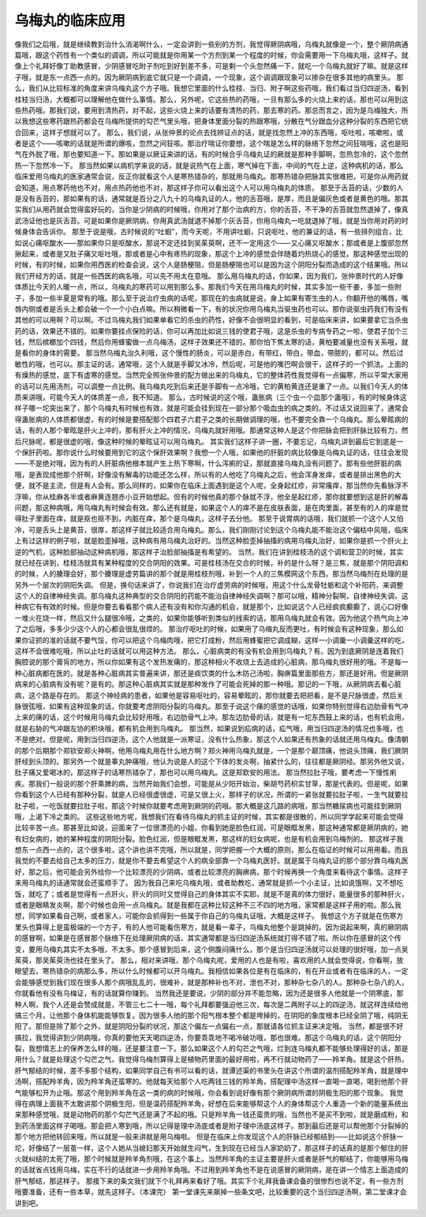 乌梅丸的临床应用
=======================

像我们之后哦，就是继续教到治什么消渴啊什么，一定会讲到一些别的方剂，我觉得厥阴病哦，乌梅丸就像是一个，整个厥阴病通篇哦，跟这个药性有一个类似的调调，所以可能就是你用某一个方剂到某一个程度的时候，你会需要用一下乌梅丸哦，这样子。就像上个礼拜好像丁助教感冒，少阴感冒吃附子剂吃到好到差不多，可是剩一个头忽然痛一下，就吃一个乌梅丸就好了嘛。就是这样子哦，就是东一点西一点的。因为厥阴病到底它就只是一个调调，一个现象，这个调调跟现象可以掺杂在很多其他的病里头。
那么，我们从比较标准的角度来讲乌梅丸这个方子哦。我想它里面的什么桂枝、当归、附子啊这些药哦，我们看过当归四逆汤，看到桂枝当归汤，大概都可以理解他在做什么事情。那么，另外呢，它这些热的药哦，一旦有那么多的火烧上来的话，那也可以用到这些热药哦。那我们说，要用到清热药，对不起，这些火烧上来的话要有清热的药，那去寒的药。那总而言之，因为是乌梅独大，所以我想这些寒药跟热药都会在乌梅所提供的勾芒气里头哦，把身体里面分裂的热跟寒哦，分散在气分跟血分这种分裂的东西把它统合回来，这样子想就可以了。
那么，我们说，从张仲景的论点去找辨证点的话，就是找忽然上冲的东西哦，呕吐啦，咳嗽啦，或者是这个——咳嗽的话就是所谓的爆咳，忽然之间狂咳。那治疗喘证你要想，这个喘是怎么样的脉络下忽然之间狂喘哦，这也是阳气在外脱了哦，那也要知道一下。那如果是以厥证来讲的话，有的时候合乎乌梅丸证的厥就是那种手脚啊，忽热忽冷的，这个忽然热一下忽然冷一下。
那当然如果以病机学来说的话，就是说热气在上面，寒气掉在下面，中间的气在上逆，这种病机的话，那么临床爱用乌梅丸的医家通常会说，反正你就看这个人是寒热错杂的，那就用乌梅丸。那寒热错杂把脉其实很难把，可是你从用药就会知道，用点寒药他也不对，用点热药他也不对，那这样子你可以看出这个人可以用乌梅丸的体质。
那至于舌苔的话，少数的人是没有舌苔的，那如果有的话，通常就是百分之八九十的乌梅丸证的人，他的舌苔哦，是厚，而且是偏灰色或者是黄色的哦。那其实我们从用药就会觉得蛮好玩的，当你是少阴病的时候哦，你用对了那个治病的方，你的舌苔，不干净的舌苔就忽然退掉了，像真武汤证他也是灰舌苔。可是如果你是厥阴病，你用真武汤就退不掉那个灰舌苔，你用乌梅丸一吃就退掉了哦，就是当你用对药的时候身体会告诉你。
那至于说是哦，古时候说的“吐蛔”，而今天呢，不用讲吐蛔，只说呕吐，他的兼证的话，有一些排列组合，比如说心痛呕酸水——那如果你只是呕酸水，那说不定还挂到吴茱萸啊，还不一定用这个——又心痛又呕酸水；那或者是上腹部忽然揪起来，或者是又肚子痛又呕吐哦，那或者是心中有疼热的现象，那这个上冲的感觉会伴随着灼热烧心的感觉。那这种感觉出现的时候，有的时候，如果你用西医的检查会说，这个人是肠梗阻，但是肠梗阻也可以是因为这个阴阳分裂而造成的这个结果哦。所以我们开经方的话，就是一些西医的病名哦，可以先不用太在意哦。
那么用乌梅丸的话，你如果，因为我们，张仲景时代的人好像体质比今天的人暖一点，所以，乌梅丸的寒药可以用到那么多。那我们今天在用乌梅丸的时候，其实多加一些干姜，多加一些附子，多加一些半夏是常有的哦。那么至于说治疗虫病的话呢，那现在的虫病就是说，身上如果有寄生虫的人，你翻开他的嘴唇，嘴唇内侧或者是舌头上都会破一个一个小白点嘛。所以稍微看一下，有的状况你用乌梅丸当驱虫药也可以。那你说驱虫药我们有没有其他的可以用啊？可以啊。不过乌梅丸我们如果单看它的杀虫的药性，好像不会很明显的看到，可是临床来讲，如果要拿它当杀虫药的话，效果还不错的。如果你要挂点保险的话，你可以再加比如说三钱的使君子哦，这是杀虫的专病专药之一啦，使君子加个三钱，然后槟榔加个四钱，然后你用蜂蜜做一点乌梅汤，这样子效果还不错的。那你怕下焦太寒的话，黄柏要减量也没有关系哦，就是看你的身体的需要。
那当然乌梅丸治久利哦，这个慢性的肠炎，可以是赤白，有带红，带白，带血，带脓的，都可以。然后过敏性的哦，也可以。那主证的话，通常哦，这个人就是手脚又冰冷，然后呢，可是他的嘴巴啊会很干，这样子的一个抓法。上面的有燥热的感觉，底下有虚寒的感觉。当然完全照张仲景的配方做出来的乌梅丸，它的整体药性我觉得有一点偏寒，所以平常大家用的话可以先用汤剂，可以调整一点比例。我乌梅丸吃到后来还是手脚有一点冷哦，它的黄柏黄连还是重了一点。以我们今天人的体质来讲哦，可能今天人的体质差一点，我不知道。
那么，古时候说的这个哦，蛊胀病（三个虫一个皿那个蛊哦），有的时候身体这样子哪一坨突出来了，那个乌梅丸有时候也有效，就是可能会挂到现在一部分那个吸血虫的病之类的。不过话又说回来了，通常会得蛊胀病的人体质都很虚，有的时候是要搭配那个四君子六君子之类的长期做调理的哦，也不要完全靠一个乌梅丸。那么晕眩病的话，有的人那个晕眩是肝火上冲的，那有肝火上冲的情况，乌梅丸就好用哦。那通常这种人是这个你把脉会把到肝脉比较有力，然后尺脉呢，都是很虚的哦，像这种时候的晕眩证可以用乌梅丸。
其实我们这样子讲一圈，不要忘记，乌梅丸讲到最后它到底是一个保肝药啦。那你说什么时候要用到它的这个保肝效果啊？我想一个人哦，如果他的肝脏的病比较像是乌梅丸证的话，往往会发现——不是绝对哦，因为有的人肝脏病他根本就产生上热下寒啊，什么泻痢的证，那就直接乌梅丸没有问题了。那有些他肝脏的病哦，是表现成他那个肝啊，好像没有解毒的功能还怎么样，所以有的人他吃了乌梅丸之后，他会浑身发痒，或者是排出黑色的大便，就不是主流，但是有人会有。那么同样的，如果你在临床上面遇到是这个人呢，全身起红疹，非常瘙痒，那当然你先看脉浮不浮嘛，你从桂麻各半或者麻黄连翘赤小豆开始想起。但有的时候他真的那个脉就不浮，他全是起红疹，那你就要想到这是肝的解毒问题，那这种病哦，用乌梅丸有时候会有效。那么还有就是，如果这个人的痒不是在皮肤表面，是在肉里面，甚至有的人的痒是觉得肚子里面在痒，就是抠也抠不到，内脏在痒，那个是乌梅丸，这样子去分他。
那至于说胃病的话哦，我们就抓一个这个人又怕冷，可是舌头上是黄苔，很厚，那这样子就比较适合用乌梅丸。那么，我们刚刚讨论到这个乌梅丸能不能治这个偏枯中风哦，临床上有过这样的例子啦，就是脸歪掉哦，这种病有用乌梅丸治好的。当然这种脸歪掉抽搐的病用乌梅丸治好，如果你是抓一个肝火上逆的气机，这种脸部抽动这种病机哦，那这样子治脸部抽搐是有希望的。
当然，我们在讲到桂枝汤的这个调和营卫的时候，其实就已经在讲到，桂枝汤就具有某种程度的交合阴阳的效果。可是桂枝汤在交合的时候，补的是什么呀？是三焦，就是那个阴阳调和的时候，人的腠理会好，那个腠理是虚劳篇讲的那个就是用桂枝剂哦，补到一个人的三焦模网这个东西。那当然乌梅剂在处理的是另外一个层次的阴阳失调。
但是，换句话来讲了，你说我们在治疗虚劳病的时候哦，用这个什么龙骨牡蛎和这个补阳药，来调整这个人的自律神经失调。那乌梅丸这种典型的交合阴阳的药能不能治自律神经失调啊？那可以哦，精神分裂啊，自律神经失调，这种病它有有效的时候。但是你要去看看那个病人还有没有和你沟通的机会，就是那个，比如说这个人已经疯疯癫癫了，说心口好像一堆火在烧一样，然后又什么腿很冷哦，之类的，如果你能够听到类似的线索的话，那用乌梅丸就会有效。因为他这个热气向上冲了之后哦，多多少少这个人的心都会很乱很烦的。
那治疗呕吐的时候，如果用了乌梅丸反而更吐，有时候会有这种现象，那么如果你证抓的准的话就不要气馁，你可以把这个乌梅肉哦，把它打成粉，然后用蜂蜜把它调成糊，这样一小调羹一小调羹这样的吃，这样不会很难吃哦，所以止吐的话就可以用这种方法。
那么，心脏病类的有没有机会用到乌梅丸？有。因为到底厥阴是连着我们胸腔说的那个膏肓的地方，所以你如果有这个发热发痛的，那这种相火不收烧上去造成的心脏病，那乌梅丸很好用的哦。不是每一种心脏病都在医的，就是各种心脏病其实普遍来讲，那还是痰饮类的什么木防己汤啦，胸痹篇里面那些方，那还是好用。但是厥阴病来的心脏病有没有呢？是有的。那这种心脏病其实就是那种发作了可能会死掉的那一种哦。那记的一下哦，从厥阴病去看心脏病，这个路是存在的。
那这个神经病的患者，如果他是容易呕吐的，容易晕眩的，那你就要去把把看，是不是尺脉很虚，然后关脉很弦哦，如果有这种现象的话，你就要考虑阴阳分裂的乌梅丸。那至于说这个痛的感觉的话哦，如果你特别觉得右边肋骨有气冲上来的痛的话，这个时候用乌梅丸会比较好用哦，右边肋骨气上冲。那左边肋骨的话，就是有一坨东西鼓上来的话，也有机会用，就是右胁的气冲跟左协的积块哦，都有机会用到乌梅丸。
那当然，如果说到疝病的话，疝气哦，用当归四逆汤的情况也多哦，也不是绝对，但是呢，用到当归四逆汤，这个人他就是一派寒证，没有什么热象，那这个人如果还有热象的话就还用乌梅丸。像清朝的那个后期那个郑钦安郑火神啊，他用乌梅丸用在什么地方啊？郑火神用乌梅丸就是，一个是那个巅顶痛，他说头顶痛，我们厥阴肝经到头顶的。那另外一个就是睾丸肿痛哦，他认为说是人的这个下体的发炎啊，抽紧什么的，往往都是厥阴经。那另外他又说，肚子痛又爱喝冰的，那这样子的话寒热错杂了，那也可以用乌梅丸。这是郑欽安的用法。
那当然拉肚子哦，要考虑一下慢性痢疾。那我们一般说的那个肝乘脾的病，当然开始我们会想，可能是从少阳开始治，柴胡芍药枳实甘草，那是代表的。但是呢，如果你看到这个人已经有那种分裂，就是人已经很虚很虚，可是又很上火，那样子的状况，所谓的一紧张就要拉肚子啦，一生气就要拉肚子啦，一吃饭就要拉肚子啦，那这个时候你就要考虑用到厥阴的药哦。那大概是这几路的病哦，那当然糖尿病也可能挂到厥阴哦，上渴下冷之类的。
这些这些地方呢，我想我们在看待乌梅丸的抓主证的时候，其实都是很散的，所以同学学起来可能会觉得比较辛苦一点。那甚至比如说，迎面来了一位很漂亮的小姐，你看到她是脸色红润，可是眼眶发黑，那这种通常都是厥阴病的，她有妇女病的，她的某种程度的阴阳分裂。脸色红润，但是眼眶发黑，那这样的妇女病呢，也是有机会用到乌梅剂的。
那这样子我想东一点西一点的，这个很多啦，这个讲也讲不完哦，所以就是，同学把握一个大概的原则，那么在临证的时候可以用用看。而且我觉的不要去给自己太多的压力，就是你不要去希望这个人的病全部靠一个乌梅丸医好。就是属于乌梅丸证的那个部分靠乌梅丸医好，那之后，他可能会另外给你一个比较漂亮的少阴病，或者比较漂亮的胸痹病，那个时候再换一个角度来看待这个事情。这样子来用乌梅丸的话通常就会还蛮顺手了。
因为我自己来吃乌梅丸哦，或者助教吃，通常就是抓一个小主证，比如说饿啊，又不想吃饭，就吃了；或者是觉得有一点肝火，肝火的同时又觉得自己的身体其实不实耶，就是不是真的体力很好，能量很多的那种肝火，或者是眼睛发炎啊，那个时候也会用一点乌梅丸。就是我都在这种比较这种不三不四的地方哦，家常都是这样子用的啦。那么我想，同学如果看自己啊，或者家人，可能你会抓得到一些属于你自己的乌梅丸证哦，大概是这样子。
我想这个方子就是在伤寒方里头也算得上是蛮极端的一个方子，有的人他可能看伤寒方，就是看一辈子，乌梅丸他整个是跳掉的。因为说起来啊，真的厥阴病的感冒啊，如果是在感冒那个脉络下在处理厥阴病的话，其实通常都是当归四逆汤系统就打得不错了啦。所以你在感冒的这个传变，要用乌梅丸其实不太多哦，不太多。那个感冒到后来，这个侧腹闷痛什么，那个是当归四逆汤就可以处理的很好哦，加一点吴茱萸，那吴茱萸汤也挂在里头了。
那么，相对来讲哦，那个乌梅丸呢，爱用的人也是有啦，喜欢用的人就会觉得说，你看啊，放眼望去，寒热错杂的病那么多，所以什么时候都可以开乌梅丸。我相信如果各位是有在临床的，有在开业或者有在临床的人，一定会能够感觉到我们现在很多人那个病哦乱乱的，很难补，就是那种补也不对，泄也不对，那种杂七杂八的人。那种杂七杂八的人，你就看他有没有乌梅证，有的话就算你赚到。
当然我还是要说，少阴的部分并不能忽略，因为还是很多人他就是一个阴寒底，那种人啊，我个人还是会赞成就是，不管三七二十一哦，每个礼拜都要强迫他三次，每次是二两附子以上的四逆汤，就这样连续给他搞三个月，让他那个身体机能能够恢复。因为很多人他的那个阳气根本整个都是垮掉的，在阴阳的象度根本已经全阴了哦，纯阴无阳了。那但是除了那个之外，就是阴阳分裂的状况，那这个偏左一点偏右一点，那就请各位抓主证来决定哦。
当然，都是很不好搞拉，我觉得讲到少阴病哦，你真的要他天天喝四逆汤，你要乖乖地不喝冷破功哦，那也很难。那这个乌梅丸的话，这个阴阳分裂，我想情志上的保养怎么样的哦，还是要注意一下。那么如果这个人的勾芒之气哦，烂到连乌梅丸都不能够处理得好的话，那是用什么？就是处理这个勾芒之气，我觉得乌梅剂算得上是植物药里面的最好用啦，再不行就动物药了——羚羊角。就是这个肝热，肝气郁结的时候，差不多那个结构，如果同学自己有书可以看的话，就谭述渠的书里头在讲这个所谓的温剂搭配羚羊角，就是理中汤啊，搭配羚羊角，因为羚羊角还蛮寒的。他就每天给那个人吃两钱三钱的羚羊角，搭配理中汤这样一直喝一直喝，喝到他那个肝气能够松开为止哦。那这个用到羚羊角在这一类的病的时候哦，你会看到说好像有那个厥阴病所谓的阴极生阳的那个现象。
我觉得在病理上面我不太敢讲那个阴极生阳，但是温药搭配羚羊角，好想在后来能够帮这个人的身体帮这个人重造一个新的能量系统出来那种感觉哦，就是动物药的那个勾芒气还是满了不起的哦。只是羚羊角一钱还蛮贵的哦，当然也不是买不到啦，就是磨成粉，和到药汤里面这样子喝哦。那会把人寒到哦，所以记得是理中汤底或者是附子理中汤底这样子。那到最后还是可以帮他那个分裂掉的那个地方把他转回来哦，所以就是一般来讲就是用乌梅啦。
但是在临床上你发现这个人的肝脉已经郁结到——比如说这个肝脉一坨，好像结了一层茧一样，这个人她从当媳妇那天开始就生闷气，生到现在已经当人家奶奶了，那这样子的话真的是那个郁住的肝火就纠结的太死了哦，那个时候就是羚羊角剂哦，在这个事上。当然羚羊角的主证主要是肝火或者是肝气的郁结了，你能够用乌梅的话就省点钱用乌梅，实在不行的话就进一步用羚羊角哦。不过用到羚羊角也不是在说感冒的厥阴病，是在讲一个情志上面造成的肝气郁结，那这样子。
那接下来的条文我们就下个礼拜再来看好了哦。其实下个礼拜我备课会备的很惨烈也说不定，有一些方剂哦要准备，还有一些本草，就先这样子。（本课完）
第一堂课先来飙掉一些条文吧，比较重要的这个当归四逆汤啊，第二堂课才会讲到吧。

